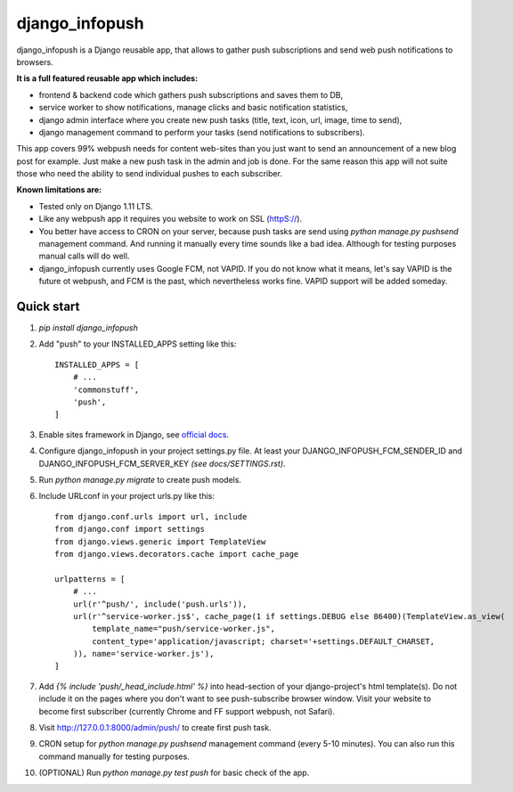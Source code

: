 ===============
django_infopush
===============

django_infopush is a Django reusable app, that allows to gather push
subscriptions and send web push notifications to browsers.

**It is a full featured reusable app which includes:**

* frontend & backend code which gathers push subscriptions and saves them to DB,
* service worker to show notifications, manage clicks and basic notification statistics,
* django admin interface where you create new push tasks (title, text, icon, url, image, time to send),
* django management command to perform your tasks (send notifications to subscribers).

This app covers 99% webpush needs for content web-sites than you just want
to send an announcement of a new blog post for example. Just make a new push
task in the admin and job is done. For the same reason this app will not suite
those who need the ability to send individual pushes to each subscriber.

**Known limitations are:**

* Tested only on Django 1.11 LTS.
* Like any webpush app it requires you website to work on SSL (httpS://).
* You better have access to CRON on your server, because push tasks are send using `python manage.py pushsend` management command. And running it manually every time sounds like a bad idea. Although for testing purposes manual calls will do well.
* django_infopush currently uses Google FCM, not VAPID. If you do not know what it means, let's say VAPID is the future ot webpush, and FCM is the past, which nevertheless works fine. VAPID support will be added someday.

Quick start
-----------

1. `pip install django_infopush`

2. Add "push" to your INSTALLED_APPS setting like this::

    INSTALLED_APPS = [
        # ...
        'commonstuff',
        'push',
    ]

3. Enable sites framework in Django, see `official docs
   <https://docs.djangoproject.com/en/1.11/ref/contrib/sites/#enabling-the-sites-framework>`_.

4. Configure django_infopush in your project settings.py file. At least your
   DJANGO_INFOPUSH_FCM_SENDER_ID and DJANGO_INFOPUSH_FCM_SERVER_KEY *(see docs/SETTINGS.rst)*.

5. Run `python manage.py migrate` to create push models.

6. Include URLconf in your project urls.py like this::

    from django.conf.urls import url, include
    from django.conf import settings
    from django.views.generic import TemplateView
    from django.views.decorators.cache import cache_page

    urlpatterns = [
        # ...
        url(r'^push/', include('push.urls')),
        url(r'^service-worker.js$', cache_page(1 if settings.DEBUG else 86400)(TemplateView.as_view(
            template_name="push/service-worker.js",
            content_type='application/javascript; charset='+settings.DEFAULT_CHARSET,
        )), name='service-worker.js'),
    ]

7. Add `{% include 'push/_head_include.html' %}` into head-section of your
   django-project's html template(s). Do not include it on the pages where you
   don't want to see push-subscribe browser window. Visit your website to become
   first subscriber (currently Chrome and FF support webpush, not Safari).

8. Visit http://127.0.0.1:8000/admin/push/ to create first push task.

9. CRON setup for `python manage.py pushsend` management command
   (every 5-10 minutes). You can also run this command manually for testing
   purposes.

10. (OPTIONAL) Run `python manage.py test push` for basic check of the app.
